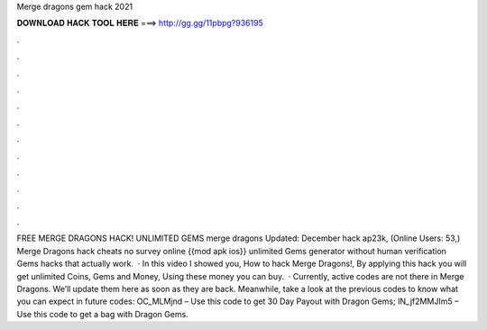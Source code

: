 Merge dragons gem hack 2021

𝐃𝐎𝐖𝐍𝐋𝐎𝐀𝐃 𝐇𝐀𝐂𝐊 𝐓𝐎𝐎𝐋 𝐇𝐄𝐑𝐄 ===> http://gg.gg/11pbpg?936195

.

.

.

.

.

.

.

.

.

.

.

.

FREE MERGE DRAGONS HACK! UNLIMITED GEMS merge dragons Updated: December hack ap23k, (Online Users: 53,) Merge Dragons hack cheats no survey online {{mod apk ios}} unlimited Gems generator without human verification Gems hacks that actually work.  · In this video I showed you, How to hack Merge Dragons!, By applying this hack you will get unlimited Coins, Gems and Money, Using these money you can buy.  · Currently, active codes are not there in Merge Dragons. We’ll update them here as soon as they are back. Meanwhile, take a look at the previous codes to know what you can expect in future codes: OC_MLMjnd – Use this code to get 30 Day Payout with Dragon Gems; IN_jf2MMJIm5 – Use this code to get a bag with Dragon Gems.